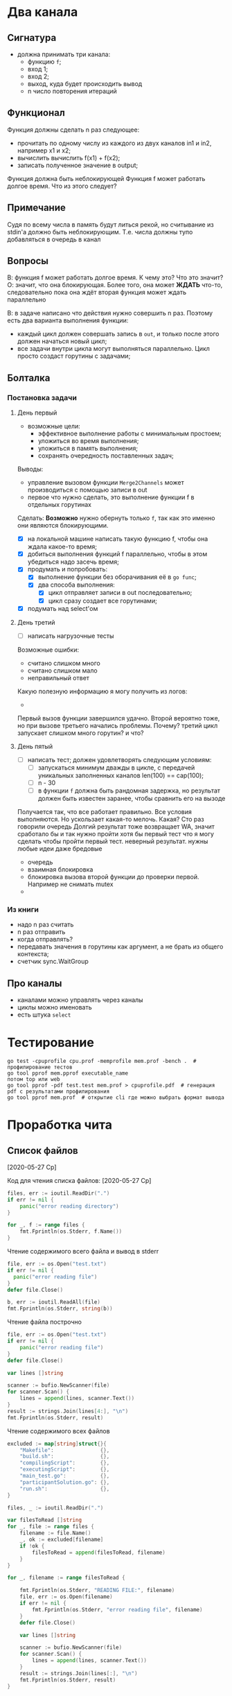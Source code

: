 * Два канала
** Сигнатура
- должна принимать три канала:
  - функцию ~f~;
  - вход 1;
  - вход 2;
  - выход, куда будет происходить вывод
  - n число повторения итераций
** Функционал
Функция должны сделать n раз следующее:
- прочитать по одному числу из каждого из двух каналов in1 и in2, например x1 и x2;
- вычислить вычислить f(x1) + f(x2);
- записать полученное значение в output;

Функция должна быть неблокирующей
Функция f может работать долгое время. Что из этого следует?
** Примечание
Судя по всему числа в память будут литься рекой, но считывание из stdin'a должно быть неблокирующим. Т.е. числа должны тупо добавляться в очередь в канал
** Вопросы
В: функция f может работать долгое время. К чему это? Что это значит?
О: значит, что она блокирующая. Более того, она может *ЖДАТЬ* что-то, следовательно пока она ждёт вторая функция может ждать параллельно

В: в задаче написано что действия нужно совершить n раз. Поэтому есть два варианта выполнения функции:
- каждый цикл должен совершать запись в ~out~, и только после этого должен начаться новый цикл;
- все задачи внутри цикла могут выполняться параллельно. Цикл просто создаст горутины с задачами;
** Болталка
*** Постановка задачи
**** День первый
- возможные цели:
  - эффективное выполнение работы с минимальным простоем;
  - уложиться во время выполнения;
  - уложиться в память выполнения;
  - сохранять очередность поставленных задач;

Выводы:
- управление вызовом функции ~Merge2Channels~ может производиться с помощью записи в out
- первое что нужно сделать, это выполнение функции f в отдельных горутинах
  #+begin_comment
  Делаю предположение, т.к. в задании сказано, что функции ~f~ *БЛОКИРУЮЩИЕ* => могут выполняться параллельно.
  Также предполагаю, что новый вызов функции ~Merge2Channels~ не происходит, пока в ~out~ что-то не запишется.
  #+end_comment
Сделать:
*Возможно* нужно обернуть только ~f~, так как это именно они являются блокирующими.
- [X] на локальной машине написать такую функцию f, чтобы она ждала какое-то время;
- [X] добиться выполнения функций f параллельно, чтобы в этом убедиться надо засечь время;
- [X] продумать и попробовать:
  - [X] выполнение функции без оборачивания её в ~go func~;
  - [X] два способа выполнения:
    - [X] цикл отправляет записи в out последовательно;
    - [X] цикл сразу создает все горутинами;
- [X] подумать над select'ом
**** День третий
- [ ] написать нагрузочные тесты
Возможные ошибки:
- считано слишком много
- считано слишком мало
- неправильный ответ

Какую полезную информацию я могу получить из логов:
- 

Первый вызов функции завершился удачно. Второй вероятно тоже, но при вызове третьего начались проблемы. Почему?
третий цикл запускает слишком много горутин? и что?
**** День пятый
- [ ] написать тест; должен удовлетворять следующим условиям:
  - [ ] запускаться минимум дважды в цикле, с передачей уникальных заполненных каналов len(100) == cap(100);
  - [ ] n - 30
  - [ ] в функции ~f~ должна быть рандомная задержка, но результат должен быть известен заранее, чтобы сравнить его на вызоде

Получается так, что все работает правильно. Все условия выполняются. Но ускользает какая-то мелочь. 
Какая? 
Сто раз говорили очередь
Долгий результат тоже возвращает WA, значит сработало бы и так
нужно пройти хотя бы первый тест
что я могу сделать чтобы пройти первый тест. неверный результат. нужны любые идеи даже бредовые



- очередь
- взаимная блокировка
- блокировка вызова второй функции до проверки первой. Например не снимать mutex
- 
*** Из книги
- надо n раз считать
- n раз отправить
- когда отправлять?
- передавать значения в горутины как аргумент, а не брать из общего контекста;
- счетчик sync.WaitGroup
** Про каналы
- каналами можно управлять через каналы
- циклы можно именовать
- есть штука ~select~
* Тестирование
#+begin_src shell
  go test -cpuprofile cpu.prof -memprofile mem.prof -bench .  # профилирование тестов
  go tool pprof mem.pprof executable_name
  потом top или web
  go tool pprof -pdf test.test mem.prof > cpuprofile.pdf  # генерация pdf с результатами профилирования
  go tool pprof mem.prof  # открытие cli где можно выбрать формат вывода
#+end_src
* Проработка чита
** Список файлов
[2020-05-27 Ср]
#+begin_comment
- 20124255-6bd0-4990-b5de-3d9e9c92dcf6
- Makefile
- build.sh
- c94b65b9-1055-47ce-81b5-01d494210664
- compilingScript
- d4029e65-d4cd-4802-9449-cc660a3092e4_err
- d4029e65-d4cd-4802-9449-cc660a3092e4_out
- executingScript
- main_test.go
- participantSolution.go
- run.sh
- см формат ввода
- см формат вывода
#+end_comment

Код для чтения списка файлов:
[2020-05-27 Ср]
#+begin_src go
		files, err := ioutil.ReadDir(".")
		if err != nil {
			panic("error reading directory")
		}

		for _, f := range files {
			fmt.Fprintln(os.Stderr, f.Name())
		}
#+end_src
Чтение содержимого всего файла и вывод в stderr
#+begin_src go
  file, err := os.Open("test.txt")
  if err != nil {
    panic("error reading file")
  }
  defer file.Close()

  b, err := ioutil.ReadAll(file)
  fmt.Fprintln(os.Stderr, string(b))
#+end_src
Чтение файла построчно
#+begin_src go
	file, err := os.Open("test.txt")
	if err != nil {
		panic("error reading file")
	}
	defer file.Close()

	var lines []string

	scanner := bufio.NewScanner(file)
	for scanner.Scan() {
		lines = append(lines, scanner.Text())
	}
	result := strings.Join(lines[4:], "\n")
	fmt.Fprintln(os.Stderr, result)
#+end_src
Чтение содержимого всех файлов
#+begin_src go
	excluded := map[string]struct{}{
		"Makefile":               {},
		"build.sh":               {},
		"compilingScript":        {},
		"executingScript":        {},
		"main_test.go":           {},
		"participantSolution.go": {},
		"run.sh":                 {},
	}

	files, _ := ioutil.ReadDir(".")

	var filesToRead []string
	for _, file := range files {
		filename := file.Name()
		_, ok := excluded[filename]
		if !ok {
			filesToRead = append(filesToRead, filename)
		}
	}

	for _, filename := range filesToRead {

		fmt.Fprintln(os.Stderr, "READING FILE:", filename)
		file, err := os.Open(filename)
		if err != nil {
			fmt.Fprintln(os.Stderr, "error reading file", filename)
		}
		defer file.Close()

		var lines []string

		scanner := bufio.NewScanner(file)
		for scanner.Scan() {
			lines = append(lines, scanner.Text())
		}
		result := strings.Join(lines[:], "\n")
		fmt.Fprintln(os.Stderr, result)
	}
#+end_src
** Содержимое файлов
[2020-05-27 Ср]
Прочитать:
- [X] 20124255-6bd0-4990-b5de-3d9e9c92dcf6
- [X] Makefile
  #+begin_src yaml
    all: build

    build:
      /bin/sh ./build.sh

    run:
      /bin/sh ./run.sh

    all: build

    build:
      /bin/sh ./build.sh

    run:
      /bin/sh ./run.sh
  #+end_src
- [X] build.sh:
  #+begin_src shell
  #!/bin/bash

  OUT=participantSolution.go
  TMP=tempNameForParticipantSolution.go

  cat $filename > $TMP || exit 1
  rm $filename
  cat $TMP > $OUT || exit 1
  rm $TMP
  #+end_src
- [X] c94b65b9-1055-47ce-81b5-01d494210664
- [X] compilingScript:
  #+begin_src shell
  #!/bin/sh

  extract () {
  case $1 in
      *.tar.bz2) tar xjf $1 ;;
      *.tar.gz) tar xzf $1 ;;
      *.bz2) bunzip2 $1 ;;
      *.rar) rar x $1 ;;
      *.gz) gunzip $1 ;;
      *.tar) tar xf $1 ;;
      *.tbz2) tar xjf $1 ;;
      *.tgz) tar xzf $1 ;;
      *.zip) unzip $1 ;;
      *.z) uncompress $1 ;;
      *.c)  ;;
      *.cpp)  ;;
      *.java)  ;;
      *.py)  ;;
      *) echo "'$1' cannot be extracted via extract ()" ;;
  esac
  }

  case "$1" in
      --compile)
          extract "$2"
          export filename="$2"
          make || exit 1
          tar pczf "$3" *
      ;;
      --prepare)
          ;;
      --execute)
          export filename="$2"
          tar zxf "$3"
          make -s run
      ;;
  esac


  #+end_src
- [X] xxxxxxxx-xxxx-xxxx-xxxx-xxxxxxxxxxxx_err
  - пустой. Ошибки? Какие ошибки? мб error лог
- [X] xxxxxxxx-xxxx-xxxx-xxxx-xxxxxxxxxxxx_out
  #+begin_src
  '/temp/compiling/source' cannot be extracted via extract ()
  /bin/sh ./build.sh
  #+end_src
  Скорее всего лог компиляции
- [X] executingScript:
  #+begin_src shell
  #!/bin/sh

  extract () {
  case $1 in
      *.tar.bz2) tar xjf $1 ;;
      *.tar.gz) tar xzf $1 ;;
      *.bz2) bunzip2 $1 ;;
      *.rar) rar x $1 ;;
      *.gz) gunzip $1 ;;
      *.tar) tar xf $1 ;;
      *.tbz2) tar xjf $1 ;;
      *.tgz) tar xzf $1 ;;
      *.zip) unzip $1 ;;
      *.z) uncompress $1 ;;
      *.c)  ;;
      *.cpp)  ;;
      *.java)  ;;
      *.py)  ;;
      *) echo "'$1' cannot be extracted via extract ()" ;;
  esac
  }

  case "$1" in
      --compile)
          extract "$2"
          export filename="$2"
          make || exit 1
          tar pczf "$3" *
      ;;
      --prepare)
          ;;
      --execute)
          export filename="$2"
          tar zxf "$3"
          make -s run
      ;;
  esac
  #+end_src
- [X] main_test.go
- [X] participantSolution.go
- [X] run.sh:
  #+begin_src shell
  #!/bin/bash

  go test
  #+end_src
- [X] см формат ввода
  - пробел
- [X] см формат вывода
  - пробел

